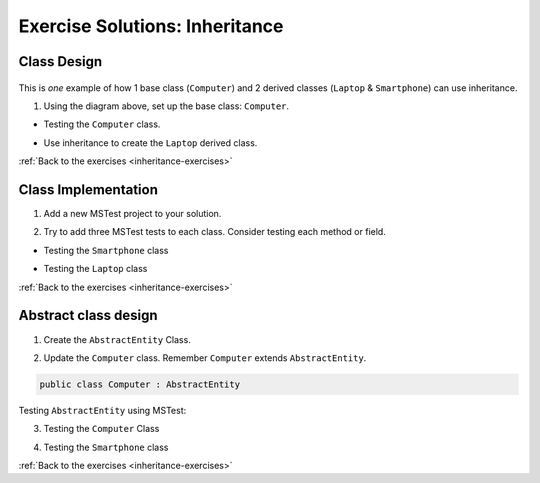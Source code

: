 Exercise Solutions: Inheritance
===============================

Class Design
------------

.. _inheritance-solution-1:

.. figure:: figures/InheritanceExDiagram.png
   :scale: 50%
   :alt: Quick design plan of 1 parent class and 2 child classes

This is *one* example of how 1 base class (``Computer``) and 2 derived classes (``Laptop`` & ``Smartphone``) can use inheritance.

1. Using the diagram above, set up the base class: ``Computer``.

* Testing the ``Computer`` class.

.. sourcecode:: csharp
   :linenos:

	public class Computer
	{
		public double Ram { get; set; }
		public double Storage { get; set; }
		public readonly bool hasKeyboard;

		public Computer(double ram, double storage, bool hasKeyboard)
		{
			Ram = ram;
			Storage = storage;
			this.hasKeyboard = hasKeyboard;
		}

		public double IncreaseRam(double extraRam)
		{
			return Ram += extraRam;
		}

		public double IncreaseStorage(double extraStorage)
		{
			return Storage += extraStorage;
		}
	}


*  Use inheritance to create the ``Laptop`` derived class. 

.. sourcecode:: csharp
	:linenos:

	public class Laptop : Computer
	{
		public double Weight { get; set; }

		public Laptop(double ram, double storage, bool hasKeyboard, double weight) : base(ram, storage, hasKeyboard)
		{
			Weight = weight;
		}

		public bool IsClunky()
		{
			if (Weight > 5.0)
			{
				return true;
			}
			else
			{
				return false;
			}
		}
	}

:ref:`Back to the exercises <inheritance-exercises>`

Class Implementation
--------------------

.. _inheritance-solution-2:

1. Add a new MSTest project to your solution.

.. sourcecode:: csharp
	:linenos:

	// one Computer class tests in the Computer Class
	[TestMethod]
	public void TestIncreasingRam()
	{
		Computer testingComputer = new Computer(2, 3, true);
		Assert.AreEqual(2, testingComputer.Ram);
		testingComputer.IncreaseRam(3);
		Assert.AreEqual(5, testingComputer.Ram);
	}

2. Try to add three MSTest tests to each class.  Consider testing each method or field.

*  Testing the ``Smartphone`` class

.. sourcecode:: csharp
	:linenos:

	//Smartphone Class
	[TestMethod]
	public void TestTakingSelfies()
	{
		SmartPhone testingSmartphone = new SmartPhone(2, 3, true, 800);
		testingSmartphone.TakeSelfie();
		Assert.AreEqual(801, testingSmartphone.NumberOfSelfies);
	}

* Testing the ``Laptop`` class

.. sourcecode:: csharp
	:linenos:

	//Laptop Class
	[TestMethod]
	public void TestingBaseClassInheritance()
	{
		Laptop testingLaptop = new Laptop(3, 5, false, 4.6);
		Assert.AreEqual(false, testingLaptop.hasKeyboard);
		Assert.AreEqual(3, testingLaptop.Ram);
		Assert.AreEqual(7, testingLaptop.IncreaseRam(4));
		Assert.AreEqual(8, testingLaptop.IncreaseStorage(3));
	}

:ref:`Back to the exercises <inheritance-exercises>`

Abstract class design
---------------------

.. _inheritance-solution-3:

1. Create the ``AbstractEntity`` Class.  

.. sourcecode:: csharp
	:linenos:

	// AbstractEntity Class
	public class AbstractEntity
	{
		public int Id { get; set; }
		private static int nextId = 1;

		public AbstractEntity()
		{
			Id = nextId;
			nextId++;
		}
	}

2. Update the ``Computer`` class.  Remember ``Computer`` extends ``AbstractEntity``.
  
.. sourcecode:: csharp

   public class Computer : AbstractEntity


Testing ``AbstractEntity`` using MSTest:

3. Testing the ``Computer`` Class 

.. sourcecode:: csharp
	:linenos:

	//Computer Class
	[TestMethod]
	public void TestInheritsId()
	{
		Computer testingComputer = new Computer(2, 3, true);
		Assert.AreEqual(1, testingComputer.Id);

		Computer testingComputer2 = new Computer(4, 6, true);
		Assert.AreEqual(2, testingComputer2.Id);
	}

4. Testing the ``Smartphone`` class

.. sourcecode:: csharp
	:linenos:

	//Smartphone class
	[TestMethod]
	public void TestInheritingBaseConstructor()
	{
		SmartPhone testingSmartphone = new SmartPhone(2, 3, true, 800);
		Assert.IsNotNull(testingSmartphone.Id);
		//...
	}   

:ref:`Back to the exercises <inheritance-exercises>`